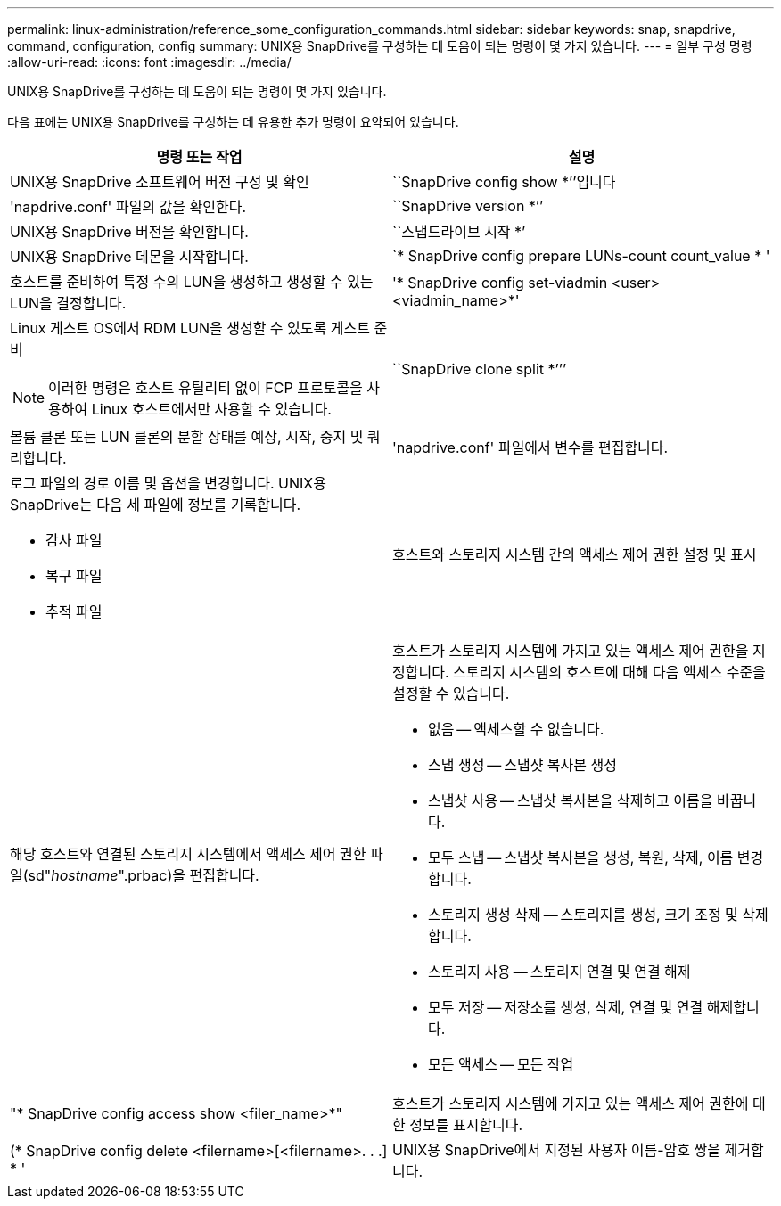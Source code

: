 ---
permalink: linux-administration/reference_some_configuration_commands.html 
sidebar: sidebar 
keywords: snap, snapdrive, command, configuration, config 
summary: UNIX용 SnapDrive를 구성하는 데 도움이 되는 명령이 몇 가지 있습니다. 
---
= 일부 구성 명령
:allow-uri-read: 
:icons: font
:imagesdir: ../media/


[role="lead"]
UNIX용 SnapDrive를 구성하는 데 도움이 되는 명령이 몇 가지 있습니다.

다음 표에는 UNIX용 SnapDrive를 구성하는 데 유용한 추가 명령이 요약되어 있습니다.

|===
| 명령 또는 작업 | 설명 


 a| 
UNIX용 SnapDrive 소프트웨어 버전 구성 및 확인



 a| 
``SnapDrive config show *’’입니다
 a| 
'napdrive.conf' 파일의 값을 확인한다.



 a| 
``SnapDrive version *’’
 a| 
UNIX용 SnapDrive 버전을 확인합니다.



 a| 
``스냅드라이브 시작 *’
 a| 
UNIX용 SnapDrive 데몬을 시작합니다.



 a| 
`* SnapDrive config prepare LUNs-count count_value * '
 a| 
호스트를 준비하여 특정 수의 LUN을 생성하고 생성할 수 있는 LUN을 결정합니다.



 a| 
'* SnapDrive config set-viadmin <user><viadmin_name>*'
 a| 
Linux 게스트 OS에서 RDM LUN을 생성할 수 있도록 게스트 준비


NOTE: 이러한 명령은 호스트 유틸리티 없이 FCP 프로토콜을 사용하여 Linux 호스트에서만 사용할 수 있습니다.



 a| 
``SnapDrive clone split *’’’
 a| 
볼륨 클론 또는 LUN 클론의 분할 상태를 예상, 시작, 중지 및 쿼리합니다.



 a| 
'napdrive.conf' 파일에서 변수를 편집합니다.
 a| 
로그 파일의 경로 이름 및 옵션을 변경합니다. UNIX용 SnapDrive는 다음 세 파일에 정보를 기록합니다.

* 감사 파일
* 복구 파일
* 추적 파일




 a| 
호스트와 스토리지 시스템 간의 액세스 제어 권한 설정 및 표시



 a| 
해당 호스트와 연결된 스토리지 시스템에서 액세스 제어 권한 파일(sd"_hostname_".prbac)을 편집합니다.
 a| 
호스트가 스토리지 시스템에 가지고 있는 액세스 제어 권한을 지정합니다. 스토리지 시스템의 호스트에 대해 다음 액세스 수준을 설정할 수 있습니다.

* 없음 -- 액세스할 수 없습니다.
* 스냅 생성 -- 스냅샷 복사본 생성
* 스냅샷 사용 -- 스냅샷 복사본을 삭제하고 이름을 바꿉니다.
* 모두 스냅 -- 스냅샷 복사본을 생성, 복원, 삭제, 이름 변경합니다.
* 스토리지 생성 삭제 -- 스토리지를 생성, 크기 조정 및 삭제합니다.
* 스토리지 사용 -- 스토리지 연결 및 연결 해제
* 모두 저장 -- 저장소를 생성, 삭제, 연결 및 연결 해제합니다.
* 모든 액세스 -- 모든 작업




 a| 
"* SnapDrive config access show <filer_name>*"
 a| 
호스트가 스토리지 시스템에 가지고 있는 액세스 제어 권한에 대한 정보를 표시합니다.



 a| 
(* SnapDrive config delete <filername>[<filername>. . .] * '
 a| 
UNIX용 SnapDrive에서 지정된 사용자 이름-암호 쌍을 제거합니다.

|===